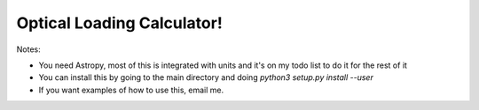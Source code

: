 Optical Loading Calculator!
=====================

Notes:

* You need Astropy, most of this is integrated with units and it's on my todo list to do it for the rest of it
* You can install this by going to the main directory and doing `python3 setup.py install --user`
* If you want examples of how to use this, email me.
